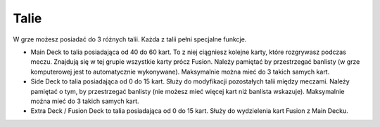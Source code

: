 Talie
=====

W grze możesz posiadać do 3 różnych talii. Każda z talii pełni specjalne funkcje.

- Main Deck to talia posiadająca od 40 do 60 kart. To z niej ciągniesz kolejne karty, które rozgrywasz podczas meczu. Znajdują się w tej grupie wszystkie karty prócz Fusion. Należy pamiętać by przestrzegać banlisty (w grze komputerowej jest to automatycznie wykonywane). Maksymalnie można mieć do 3 takich samych kart.

- Side Deck to talia posiadająca od 0 do 15 kart. Służy do modyfikacji pozostałych talii między meczami. Należy pamiętać o tym, by przestrzegać banlisty (nie możesz mieć więcej kart niż banlista wskazuje). Maksymalnie można mieć do 3 takich samych kart.

- Extra Deck / Fusion Deck to talia posiadająca od 0 do 15 kart. Służy do wydzielenia kart Fusion z Main Decku.